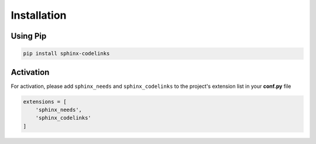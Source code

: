 .. _installation:

Installation
============

Using Pip
---------

.. code-block:: bash

   pip install sphinx-codelinks

Activation
----------

For activation, please add ``sphinx_needs`` and ``sphinx_codelinks`` to the project's extension list in your **conf.py** file

.. code-block:: python

   extensions = [
       'sphinx_needs',
       'sphinx_codelinks'
   ]
